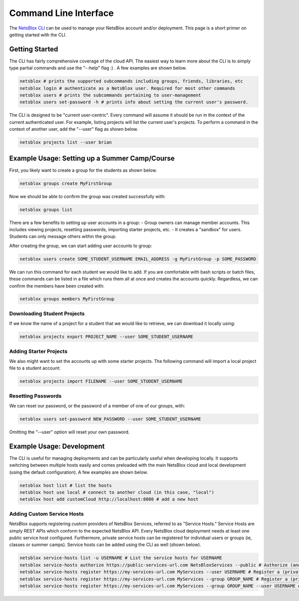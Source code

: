 Command Line Interface
======================

The `NetsBlox CLI <https://github.com/NetsBlox/cloud/releases>`__ can be used to manage your NetsBlox account and/or deployment.
This page is a short primer on getting started with the CLI.

Getting Started
---------------

The CLI has fairly comprehensive coverage of the cloud API. The easiest way to learn more about the CLI is to simply type partial commands and use the "--help" flag :) . A few examples are shown below.

.. code-block:: sh

    netsblox # prints the supported subcommands including groups, friends, libraries, etc
    netsblox login # authenticate as a NetsBlox user. Required for most other commands
    netsblox users # prints the subcommands pertaining to user-management
    netsblox users set-password -h # prints info about setting the current user's password.

The CLI is designed to be "current user-centric". Every command will assume it should be run in the context of the current authenticated user. For example, listing projects will list the current user's projects. To perform a command in the context of another user, add the "--user" flag as shown below.

.. code-block:: sh

    netsblox projects list --user brian


Example Usage: Setting up a Summer Camp/Course
----------------------------------------------

First, you likely want to create a group for the students as shown below.

.. code-block:: sh

    netsblox groups create MyFirstGroup

Now we should be able to confirm the group was created successfully with:

.. code-block:: sh

    netsblox groups list

There are a few benefits to setting up user accounts in a group:
- Group owners can manage member accounts. This includes viewing projects, resetting passwords, importing starter projects, etc.
- It creates a "sandbox" for users. Students can only message others within the group.

After creating the group, we can start adding user accounts to group:

.. code-block:: sh

    netsblox users create SOME_STUDENT_USERNAME EMAIL_ADDRESS -g MyFirstGroup -p SOME_PASSWORD

We can run this command for each student we would like to add. If you are comfortable with bash scripts or batch files, these commands can be listed in a file which runs them all at once and creates the accounts quickly. Regardless, we can confirm the members have been created with:

.. code-block:: sh

    netsblox groups members MyFirstGroup

Downloading Student Projects
~~~~~~~~~~~~~~~~~~~~~~~~~~~~

If we know the name of a project for a student that we would like to retrieve, we can download it locally using:

.. code-block:: sh

    netsblox projects export PROJECT_NAME --user SOME_STUDENT_USERNAME

Adding Starter Projects
~~~~~~~~~~~~~~~~~~~~~~~

We also might want to set the accounts up with some starter projects. The following command will import a local project file to a student account:

.. code-block:: sh

    netsblox projects import FILENAME --user SOME_STUDENT_USERNAME

Resetting Passwords
~~~~~~~~~~~~~~~~~~~

We can reset our password, or the password of a member of one of our groups, with:

.. code-block:: sh

    netsblox users set-password NEW_PASSWORD --user SOME_STUDENT_USERNAME

Omitting the "--user" option will reset your own password.

Example Usage: Development
--------------------------

The CLI is useful for managing deployments and can be particularly useful when developing locally. It supports switching between multiple hosts easily and comes preloaded with the main NetsBlox cloud and local development (using the default configuration). A few examples are shown below.

.. code-block:: sh

    netsblox host list # list the hosts
    netsblox host use local # connect to another cloud (in this case, "local")
    netsblox host add customCloud http://localhost:8080 # add a new host


Adding Custom Service Hosts
~~~~~~~~~~~~~~~~~~~~~~~~~~~

NetsBlox supports registering custom providers of NetsBlox Services, referred to as "Service Hosts." Service Hosts are simply REST APIs which conform to the expected NetsBlox API. Every NetsBlox cloud deployment needs at least one public service host configured. Furthermore, private service hosts can be registered for individual users or groups (ie, classes or summer camps). Service hosts can be added using the CLI as well (shown below).

.. code-block:: sh

    netsblox service-hosts list -u USERNAME # List the service hosts for USERNAME
    netsblox service-hosts authorize https://public-services-url.com NetsBloxServices --public # Authorize (and register) a new public service for the deployment called "NetsBloxServices"
    netsblox service-hosts register https://my-services-url.com MyServices --user USERNAME # Register a (private) service host for USERNAME
    netsblox service-hosts register https://my-services-url.com MyServices --group GROUP_NAME # Register a (private) service host for the group GROUP_NAME (owned by the current user)
    netsblox service-hosts register https://my-services-url.com MyServices --group GROUP_NAME --user USERNAME # Register a (private) service host for the group named GROUP_NAME (owned by USERNAME)

